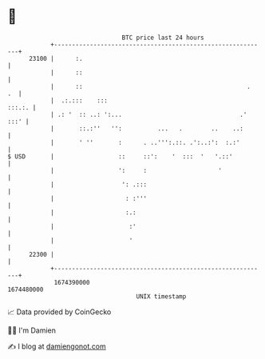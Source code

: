 * 👋

#+begin_example
                                   BTC price last 24 hours                    
               +------------------------------------------------------------+ 
         23100 |      :.                                                    | 
               |      ::                                                    | 
               |      ::                                              .  .  | 
               |  .:.:::    :::                                      :::.:. | 
               | .: '  :: ..: ':...                                 .' :::' | 
               |       ::.:''   '':          ...   .        ..    ..:       | 
               |       ' ''       :      . ..''':.::. .':..:':  :.:'        | 
   $ USD       |                  ::     ::':    '  :::  '   '.::'          | 
               |                  ':     :                    '             | 
               |                   ': .:::                                  | 
               |                    : :'''                                  | 
               |                    :.:                                     | 
               |                     :'                                     | 
               |                     '                                      | 
         22300 |                                                            | 
               +------------------------------------------------------------+ 
                1674390000                                        1674480000  
                                       UNIX timestamp                         
#+end_example
📈 Data provided by CoinGecko

🧑‍💻 I'm Damien

✍️ I blog at [[https://www.damiengonot.com][damiengonot.com]]
